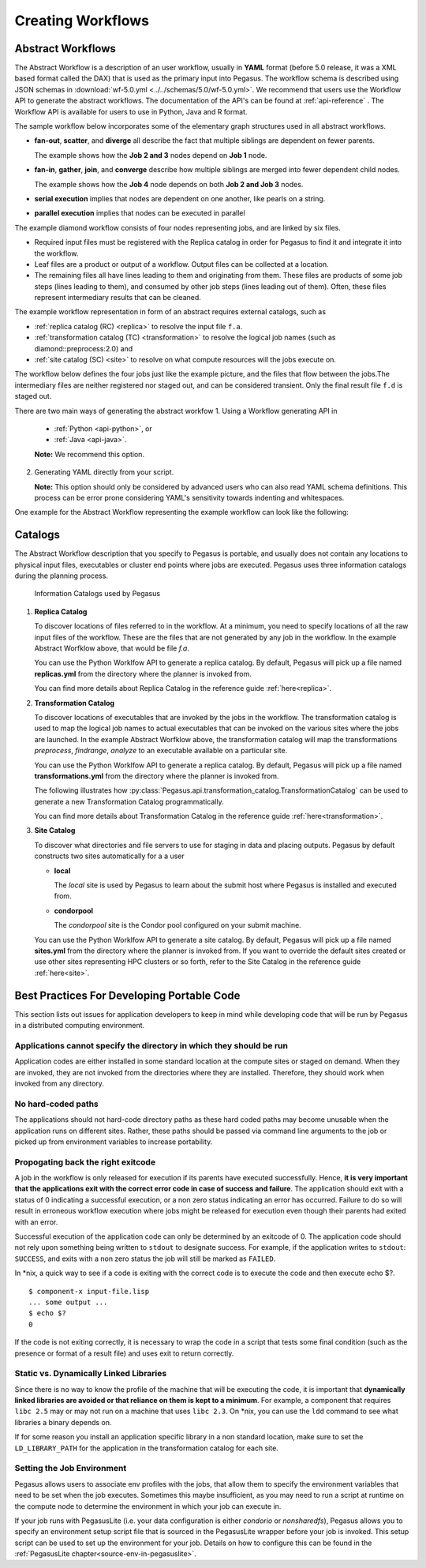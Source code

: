 .. _creating-workflows:

==================
Creating Workflows
==================

.. _abstract-workflows:

Abstract Workflows
==================

The Abstract Workflow is a description of an user workflow, usually in
**YAML** format (before 5.0 release, it was a XML based format called the DAX)
that is used as the primary input into Pegasus. The workflow schema is
described using JSON schemas in
:download:`wf-5.0.yml <../../schemas/5.0/wf-5.0.yml>`.
We recommend that users  use the Workflow API to generate the abstract
workflows. The documentation of the API's can be found at
:ref:`api-reference` . The Workflow API is available for users to use in
Python, Java and R format.


The sample workflow below incorporates some of the elementary graph
structures used in all abstract workflows.

-  **fan-out**, **scatter**, and **diverge** all describe the fact that
   multiple siblings are dependent on fewer parents.

   The example shows how the **Job 2 and 3** nodes depend on **Job 1**
   node.

-  **fan-in**, **gather**, **join**, and **converge** describe how
   multiple siblings are merged into fewer dependent child nodes.

   The example shows how the **Job 4** node depends on both **Job 2 and
   Job 3** nodes.

-  **serial execution** implies that nodes are dependent on one another,
   like pearls on a string.

-  **parallel execution** implies that nodes can be executed in parallel

The example diamond workflow consists of four nodes representing jobs,
and are linked by six files.

-  Required input files must be registered with the Replica catalog in
   order for Pegasus to find it and integrate it into the workflow.

-  Leaf files are a product or output of a workflow. Output files can be
   collected at a location.

-  The remaining files all have lines leading to them and originating
   from them. These files are products of some job steps (lines leading
   to them), and consumed by other job steps (lines leading out of
   them). Often, these files represent intermediary results that can be
   cleaned.

The example workflow representation in form of an abstract requires external
catalogs, such as

* :ref:`replica catalog (RC) <replica>`  to resolve the input file ``f.a``.

* :ref:`transformation catalog (TC) <transformation>` to resolve the logical job
  names (such as diamond::preprocess:2.0) and

* :ref:`site catalog (SC) <site>` to resolve on what compute resources will
  the jobs execute on.

The  workflow below defines the four jobs just like the example picture,
and the files that flow between the jobs.The intermediary files are neither
registered nor staged out, and can be considered transient.
Only the final result file ``f.d`` is staged out.


There are two main ways of generating the abstract workfow
1. Using a Workflow generating API in

   * :ref:`Python <api-python>`, or
   * :ref:`Java <api-java>`.

   **Note:** We recommend this option.

2. Generating YAML directly from your script.

   **Note:** This option should only be considered by advanced users who
   can also read YAML schema definitions. This process can be error
   prone considering YAML's sensitivity towards indenting and whitespaces.

One example for the Abstract Workflow representing the example workflow
can look like the following:

 .. tabs::

    .. code-tab:: python Pegasus.api

      #! /usr/bin/env python3
      import logging

      from pathlib import Path

      from Pegasus.api import *

      logging.basicConfig(level=logging.DEBUG)

      # --- Raw input file -----------------------------------------------------------------

      fa = File("f.a").add_metadata(creator="ryan")

      # --- Workflow -----------------------------------------------------------------
      '''
                              [f.b1] - (findrange) - [f.c1]
                              /                             \
      [f.a] - (preprocess)                               (analyze) - [f.d]
                              \                             /
                              [f.b2] - (findrange) - [f.c2]

      '''
      wf = Workflow("diamond")

      wf.add_shell_hook(EventType.START, "/pegasus/libexec/notification/email -t notify@example.com")
      wf.add_shell_hook(EventType.END, "/pegasus/libexec/notification/email -t notify@example.com")

      fb1 = File("f.b1")
      fb2 = File("f.b2")
      job_preprocess = Job("preprocess")\
                              .add_args("-a", "preprocess", "-T", "3", "-i", fa, "-o", fb1, fb2)\
                              .add_inputs(fa)\
                              .add_outputs(fb1, fb2)\
                              .add_metadata(time=60)\
                              .add_shell_hook(EventType.START, "/pegasus/libexec/notification/email -t notify@example.com")\
                              .add_shell_hook(EventType.END, "/pegasus/libexec/notification/email -t notify@example.com")


      fc1 = File("f.c1")
      job_findrange_1 = Job("findrange")\
                              .add_args("-a", "findrange", "-T", "3", "-i", fb1, "-o", fc1)\
                              .add_inputs(fb1)\
                              .add_outputs(fc1)\
                              .add_metadata(time=60)\
                              .add_shell_hook(EventType.START, "/pegasus/libexec/notification/email -t notify@example.com")\
                              .add_shell_hook(EventType.END, "/pegasus/libexec/notification/email -t notify@example.com")

      fc2 = File("f.c2")
      job_findrange_2 = Job("findrange")\
                              .add_args("-a", "findrange", "-T", "3", "-i", fb2, "-o", fc2)\
                              .add_inputs(fb2)\
                              .add_outputs(fc2)\
                              .add_metadata(time=60)\
                              .add_shell_hook(EventType.START, "/pegasus/libexec/notification/email -t notify@example.com")\
                              .add_shell_hook(EventType.END, "/pegasus/libexec/notification/email -t notify@example.com")

      fd = File("f.d").add_metadata(final_output="true")
      job_analyze = Job("analyze")\
                     .add_args("-a", "analyze", "-T", "3", "-i", fc1, fc2, "-o", fd)\
                     .add_inputs(fc1, fc2)\
                     .add_outputs(fd)\
                     .add_metadata(time=60)\
                     .add_shell_hook(EventType.START, "/pegasus/libexec/notification/email -t notify@example.com")\
                     .add_shell_hook(EventType.END, "/pegasus/libexec/notification/email -t notify@example.com")

      wf.add_jobs(job_preprocess, job_findrange_1, job_findrange_2, job_analyze)
      wf.write()

    .. code-tab:: yaml YAML

      x-pegasus:
      apiLang: python
      createdBy: ryantanaka
      createdOn: 07-24-20T10:08:48Z
      pegasus: "5.0"
      name: diamond
      hooks:
      shell:
         - _on: start
            cmd: /pegasus/libexec/notification/email -t notify@example.com
         - _on: end
            cmd: /pegasus/libexec/notification/email -t notify@example.com
      jobs:
      - type: job
         name: preprocess
         id: ID0000001
         arguments: [-a, preprocess, -T, "3", -i, f.a, -o, f.b1, f.b2]
         uses:
            - lfn: f.a
            metadata:
               creator: ryan
            type: input
            - lfn: f.b1
              type: output
              stageOut: true
              registerReplica: true
            - lfn: f.b2
              type: output
              stageOut: true
              registerReplica: true
         metadata:
            time: "60"
         hooks:
            shell:
            - _on: start
               cmd: /pegasus/libexec/notification/email -t notify@example.com
            - _on: end
               cmd: /pegasus/libexec/notification/email -t notify@example.com
      - type: job
         name: findrange
         id: ID0000002
         arguments: [-a, findrange, -T, "3", -i, f.b1, -o, f.c1]
         uses:
            - lfn: f.b1
            type: input
            - lfn: f.c1
            type: output
            stageOut: true
            registerReplica: true
         metadata:
            time: "60"
         hooks:
            shell:
            - _on: start
               cmd: /pegasus/libexec/notification/email -t notify@example.com
            - _on: end
               cmd: /pegasus/libexec/notification/email -t notify@example.com
      - type: job
         name: findrange
         id: ID0000003
         arguments: [-a, findrange, -T, "3", -i, f.b2, -o, f.c2]
         uses:
            - lfn: f.c2
            type: output
            stageOut: true
            registerReplica: true
            - lfn: f.b2
            type: input
         metadata:
            time: "60"
         hooks:
            shell:
            - _on: start
               cmd: /pegasus/libexec/notification/email -t notify@example.com
            - _on: end
               cmd: /pegasus/libexec/notification/email -t notify@example.com
      - type: job
         name: analyze
         id: ID0000004
         arguments: [-a, analyze, -T, "3", -i, f.c1, f.c2, -o, f.d]
         uses:
            - lfn: f.d
            metadata:
               final_output: "true"
            type: output
            stageOut: true
            registerReplica: true
            - lfn: f.c2
            type: input
            - lfn: f.c1
            type: input
         metadata:
            time: "60"
         hooks:
            shell:
            - _on: start
               cmd: /pegasus/libexec/notification/email -t notify@example.com
            - _on: end
               cmd: /pegasus/libexec/notification/email -t notify@example.com
      jobDependencies:
      - id: ID0000001
         children:
            - ID0000002
            - ID0000003
      - id: ID0000002
         children:
            - ID0000004
      - id: ID0000003
         children:
            - ID0000004

.. _catalogs:

Catalogs
========

The Abstract Workflow description that you specify to Pegasus is portable,
and usually does not contain any locations to physical input files, executables
or cluster end points where jobs are executed. Pegasus uses three information
catalogs during the planning process.

.. figure:: ../images/pegasus-catalogs.png
   :alt: Various Catalog used by Pegasus
   :name: pegasus_catalogs

   Information Catalogs used by Pegasus


1.  **Replica Catalog**

    To discover locations of files referred to in the workflow. At a minimum,
    you need to specify locations of all the raw input files of the workflow.
    These are the files that are not generated by any job in the workflow.
    In the example Abstract Worfklow above, that would be file *f.a*.

    You can use the Python Worklfow API to generate a replica catalog. By
    default, Pegasus will pick up a file named **replicas.yml** from the
    directory where the planner is invoked from.

    .. tabs::

        .. code-tab:: python generate_rc.py

            from Pegasus.api import *

            infile = File('f.a')
            rc = ReplicaCatalog()\
                  .add_replica('local', infile, "http://example.com/pegasus/input/" + infile.lfn,\
                                checksum = {'sha256':'66a42b4be204c824a7533d2c677ff7cc5c44526300ecd6b450602e06128063f9'})\
                   .write()

            # the Replica Catalog will be written to the default path "./replicas.yml"

        .. code-tab:: yaml YAML RC

            pegasus: '5.0'
            replicas:
              - lfn: input.txt
                pfns:
                  - {site: local, pfn: 'http://example.com/pegasus/input/f.a'}
                checksum: {sha256: 66a42b4be204c824a7533d2c677ff7cc5c44526300ecd6b450602e06128063f9}

    You can find more details about Replica Catalog in the reference guide
    :ref:`here<replica>`.

2.  **Transformation Catalog**

    To discover locations of executables that are invoked by the jobs in the
    workflow. The transformation catalog is used to map the logical job names
    to actual executables that can be invoked on the various sites where the
    jobs are launched. In the example Abstract Worfklow above, the transformation
    catalog will map the transformations *preprocess*, *findrange*, *analyze* to
    an executable available on a particular site.

    You can use the Python Worklfow API to generate a replica catalog. By
    default, Pegasus will pick up a file named **transformations.yml** from
    the directory where the planner is invoked from.

    The following illustrates how
    :py:class:`Pegasus.api.transformation_catalog.TransformationCatalog`
    can be used to generate a new Transformation Catalog programmatically.

    .. tabs::

        .. code-tab:: python generate_tc.py

            from Pegasus.api import *

            # create the TransformationCatalog object
            tc = TransformationCatalog()

            # create and add the transformation
            keg = Transformation(
                    "preprocess",
                    site="condorpool",
                    pfn="/usr/bin/pegasus-keg",
                    is_stageable=False,

                ).add_profiles(Namespace.ENV, APP_HOME="/tmp/myscratch", JAVA_HOME="/opt/java/1.6")

            tc.add_transformations(keg)

            # write the transformation catalog to the default file path "./transformations.yml"
            tc.write()

        .. code-tab:: yaml YAML TC

            x-pegasus: {apiLang: python, createdBy: vahi, createdOn: '07-23-20T16:43:51Z'}
            pegasus: '5.0'
            transformations:
            - name: keg
              sites:
              - {name: condorpool, pfn: /usr/bin/pegasus-keg, type: installed}
              profiles:
                env: {APP_HOME: /tmp/myscratch, JAVA_HOME: /opt/java/1.6}

    You can find more details about Transformation Catalog in the reference guide
    :ref:`here<transformation>`.

3.  **Site Catalog**

    To discover what directories and file servers to use for staging in data and
    placing outputs. Pegasus by default constructs two sites automatically for a
    a user

    * **local**

      The *local* site is used by Pegasus to learn about the submit host where
      Pegasus is installed and executed from.

    * **condorpool**

      The *condorpool* site is the Condor pool configured on your submit machine.

    You can use the Python Worklfow API to generate a site catalog. By
    default, Pegasus will pick up a file named **sites.yml** from
    the directory where the planner is invoked from. If you want to override
    the default sites created or use other sites representing HPC clusters
    or so forth, refer to the Site Catalog in the reference guide
    :ref:`here<site>`.


.. _best-practices-code:

Best Practices For Developing Portable Code
===========================================

This section lists out issues for application developers to keep in mind while
developing code that will be run by Pegasus in a distributed computing environment.

Applications cannot specify the directory in which they should be run
---------------------------------------------------------------------

Application codes are either installed in some standard location at the compute
sites or staged on demand. When they are invoked, they are not invoked from the
directories where they are installed. Therefore, they should work when invoked
from any directory.

No hard-coded paths
-------------------

The applications should not hard-code directory paths as these hard coded paths
may become unusable when the application runs on different sites. Rather, these
paths should be passed via command line arguments to the job or picked up from
environment variables to increase portability.

Propogating back the right exitcode
-----------------------------------

A job in the workflow is only released for execution if its parents have
executed successfully. Hence, **it is very important that the applications
exit with the correct error code in case of success and failure**.
The application should exit with a status of 0 indicating a successful execution,
or a non zero status indicating an error has occurred. Failure to do so will result in
erroneous workflow execution where jobs might be released for execution
even though their parents had exited with an error.

Successful execution of the application code can only be
determined by an exitcode of 0. The application code should not rely upon
something being written to ``stdout`` to designate success. For example, if
the application writes to ``stdout``: ``SUCCESS``, and exits with a non
zero status the job will still be marked as ``FAILED``.

In \*nix, a quick way to see if a code is exiting with the correct code
is to execute the code and then execute echo $?.

::

   $ component-x input-file.lisp
   ... some output ...
   $ echo $?
   0

If the code is not exiting correctly, it is necessary to wrap the code
in a script that tests some final condition (such as the presence or
format of a result file) and uses exit to return correctly.

Static vs. Dynamically Linked Libraries
---------------------------------------

Since there is no way to know the profile of the machine that will be
executing the code, it is important that **dynamically linked libraries
are avoided or that reliance on them is kept to a minimum**. For example,
a component that requires ``libc 2.5`` may or may not run on a machine that
uses ``libc 2.3``. On \*nix, you can use the ``ldd`` command to see what
libraries a binary depends on.

If for some reason you install an application specific library in a non
standard location, make sure to set the ``LD_LIBRARY_PATH`` for the application
in the transformation catalog for each site.

Setting the Job Environment
----------------------------

Pegasus allows users to associate env profiles with the jobs, that allow them
to specify the environment variables that need to be set when the job executes.
Sometimes this maybe insufficient, as you may need to run a script at runtime
on the compute node to determine the environment in which your job can execute
in.

If your job runs with PegasusLite (i.e. your data configuration is either
*condorio* or *nonsharedfs*), Pegasus allows you to specify an
environment setup script file that is sourced in the PegasusLite wrapper
before your job is invoked. This setup script can be used to set up the environment
for your job. Details on how to configure this can be found in the
:ref:`PegasusLite chapter<source-env-in-pegasuslite>`.


